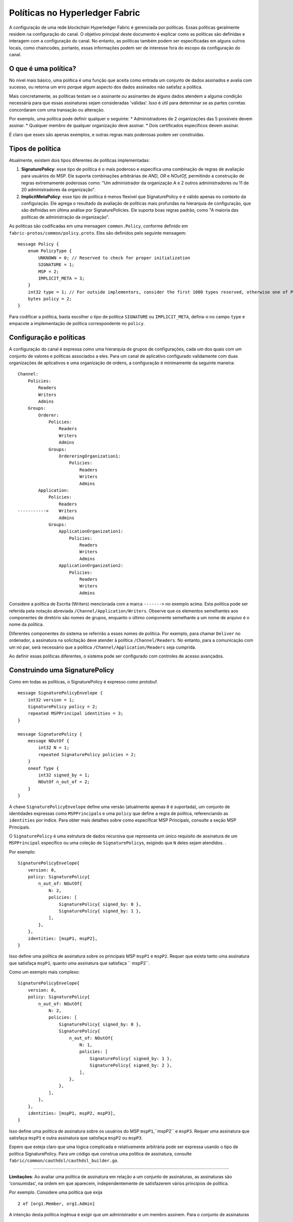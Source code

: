 Políticas no Hyperledger Fabric
===============================

A configuração de uma rede blockchain Hyperledger Fabric é gerenciada por políticas. Essas políticas geralmente residem na 
configuração do canal. O objetivo principal deste documento é explicar como as políticas são definidas e interagem com a 
configuração do canal. No entanto, as políticas também podem ser especificadas em alguns outros locais, como chaincodes, 
portanto, essas informações podem ser de interesse fora do escopo da configuração do canal.

O que é uma política?
---------------------

No nível mais básico, uma política é uma função que aceita como entrada um conjunto de dados assinados e avalia com sucesso,
ou retorna um erro porque algum aspecto dos dados assinados não satisfaz a política.

Mais concretamente, as políticas testam se o assinante ou assinantes de alguns dados atendem a alguma condição necessária 
para que essas assinaturas sejam consideradas 'válidas'. Isso é útil para determinar se as partes corretas concordaram com
uma transação ou alteração.

Por exemplo, uma política pode definir qualquer o seguinte: \* Administradores de 2 organizações das 5 possíveis devem assinar. 
\* Qualquer membro de qualquer organização deve assinar. \* Dois certificados específicos devem assinar.

É claro que esses são apenas exemplos, e outras regras mais poderosas podem ser construídas.

Tipos de política
-----------------

Atualmente, existem dois tipos diferentes de políticas implementadas:

1. **SignaturePolicy**: esse tipo de política é o mais poderoso e especifica uma combinação de regras de avaliação para
   usuários do MSP. Ele suporta combinações arbitrárias de *AND*, *OR* e *NOutOf*, permitindo a construção de regras 
   extremamente poderosas como: "Um administrador da organização A e 2 outros administradores ou 11 de 20 administradores da 
   organização".
2. **ImplicitMetaPolicy**: esse tipo de política é menos flexível que SignaturePolicy e é válido apenas no contexto da configuração. 
   Ele agrega o resultado da avaliação de políticas mais profundas na hierarquia de configuração, que são definidas em última análise 
   por SignaturePolicies. Ele suporta boas regras padrão, como "A maioria das políticas de administração da organização".

As políticas são codificadas em uma mensagem ``common.Policy``, conforme definido em ``fabric-protos/common/policy.proto``. 
Eles são definidos pelo seguinte mensagem:

::

    message Policy {
        enum PolicyType {
            UNKNOWN = 0; // Reserved to check for proper initialization
            SIGNATURE = 1;
            MSP = 2;
            IMPLICIT_META = 3;
        }
        int32 type = 1; // For outside implementors, consider the first 1000 types reserved, otherwise one of PolicyType
        bytes policy = 2;
    }

Para codificar a política, basta escolher o tipo de política ``SIGNATURE`` ou ``IMPLICIT_META``, defina-o no campo ``type`` e empacote
a implementação de política correspondente no ``policy``.

Configuração e políticas
------------------------

A configuração do canal é expressa como uma hierarquia de grupos de configurações, cada um dos quais com um conjunto de valores e políticas 
associados a eles. Para um canal de aplicativo configurado validamente com duas organizações de aplicativos e uma organização de ordens, a 
configuração é minimamente da seguinte maneira:

::

    Channel:
        Policies:
            Readers
            Writers
            Admins
        Groups:
            Orderer:
                Policies:
                    Readers
                    Writers
                    Admins
                Groups:
                    OrdereringOrganization1:
                        Policies:
                            Readers
                            Writers
                            Admins
            Application:
                Policies:
                    Readers
    ----------->    Writers
                    Admins
                Groups:
                    ApplicationOrganization1:
                        Policies:
                            Readers
                            Writers
                            Admins
                    ApplicationOrganization2:
                        Policies:
                            Readers
                            Writers
                            Admins

Considere a política de Escrita (Writers) mencionada com a marca ``------->`` no exemplo acima. Esta política pode ser referida pela notação
abreviada ``/Channel/Application/Writers``. Observe que os elementos semelhantes aos componentes de diretório são nomes de grupos, enquanto 
o último componente semelhante a um nome de arquivo é o nome da política.

Diferentes componentes do sistema se referirão a esses nomes de política. Por exemplo, para chamar ``Deliver`` no ordenador, a assinatura na 
solicitação deve atender à política ``/Channel/Readers``. No entanto, para a comunicação com um nó par, será necessário que a política 
``/Channel/Application/Readers`` seja cumprida.

Ao definir essas políticas diferentes, o sistema pode ser configurado com controles de acesso avançados.

Construindo uma SignaturePolicy
------------------------------

Como em todas as políticas, o SignaturePolicy é expresso como protobuf.

::

    message SignaturePolicyEnvelope {
        int32 version = 1;
        SignaturePolicy policy = 2;
        repeated MSPPrincipal identities = 3;
    }

    message SignaturePolicy {
        message NOutOf {
            int32 N = 1;
            repeated SignaturePolicy policies = 2;
        }
        oneof Type {
            int32 signed_by = 1;
            NOutOf n_out_of = 2;
        }
    }

A chave ``SignaturePolicyEnvelope`` define uma versão (atualmente apenas ``0`` é suportada), um conjunto de identidades expressas como 
``MSPPrincipal``\ s e uma ``policy`` que define a regra de política, referenciando as ``identities`` por índice. Para obter mais detalhes 
sobre como especificar MSP Principals, consulte a seção MSP Principals.

O ``SignaturePolicy`` é uma estrutura de dados recursiva que representa um único requisito de assinatura de um ``MSPPrincipal`` específico 
ou uma coleção de ``SignaturePolicy``\ s, exigindo que ``N`` deles sejam atendidos. .

Por exemplo:

::

    SignaturePolicyEnvelope{
        version: 0,
        policy: SignaturePolicy{
            n_out_of: NOutOf{
                N: 2,
                policies: [
                    SignaturePolicy{ signed_by: 0 },
                    SignaturePolicy{ signed_by: 1 },
                ],
            },
        },
        identities: [mspP1, mspP2],
    }

Isso define uma política de assinatura sobre os principais MSP ``mspP1`` e ``mspP2``. Requer que exista tanto uma assinatura que satisfaça 
``mspP1``, quanto uma assinatura que satisfaça `` mspP2``.

Como um exemplo mais complexo:

::

    SignaturePolicyEnvelope{
        version: 0,
        policy: SignaturePolicy{
            n_out_of: NOutOf{
                N: 2,
                policies: [
                    SignaturePolicy{ signed_by: 0 },
                    SignaturePolicy{
                        n_out_of: NOutOf{
                            N: 1,
                            policies: [
                                SignaturePolicy{ signed_by: 1 },
                                SignaturePolicy{ signed_by: 2 },
                            ],
                        },
                    },
                ],
            },
        },
        identities: [mspP1, mspP2, mspP3],
    }

Isso define uma política de assinatura sobre os usuários do MSP ``mspP1``,``mspP2`` e ``mspP3``. Requer uma assinatura que satisfaça ``mspP1`` 
e outra assinatura que satisfaça ``mspP2`` ou ``mspP3``.

Espero que esteja claro que uma lógica complicada e relativamente arbitrária pode ser expressa usando o tipo de política SignaturePolicy. Para 
um código que construa uma política de assinatura, consulte ``fabric/common/cauthdsl/cauthdsl_builder.go``.

---------

**Limitações**: Ao avaliar uma política de assinatura em relação a um conjunto de assinaturas, as assinaturas são 'consumidas', na ordem em 
que aparecem, independentemente de satisfazerem vários princípios de política.

Por exemplo. Considere uma política que exija

::

 2 of [org1.Member, org1.Admin]

A intenção desta política ingênua é exigir que um administrador e um membro assinem. Para o conjunto de assinaturas

::

 [org1.MemberSignature, org1.AdminSignature]

a política é avaliada como verdadeira, exatamente como esperado. No entanto, considere o conjunto de assinaturas

::

 [org1.AdminSignature, org1.MemberSignature]

Este conjunto de assinaturas não atende à política. Essa falha ocorre porque quando ``org1.AdminSignature`` satisfaz a função, ``org1.Member``, 
é considerado 'consumido' pelo requisito ``org1.Member``. Como o principal ``org1.Admin`` não pode ser satisfeito pelo ``org1.MemberSignature``, 
a política é avaliada como falsa.

Para evitar essa armadilha, as identidades devem ser especificadas da mais privilegiada para a menos privilegiada na especificação de 
identidades de política e as assinaturas devem ser ordenadas da menos privilegiada para a mais privilegiada no conjunto de assinaturas.

MSP Principals
--------------

The MSP Principal is a generalized notion of cryptographic identity.
Although the MSP framework is designed to work with types of
cryptography other than X.509, for the purposes of this document, the
discussion will assume that the underlying MSP implementation is the
default MSP type, based on X.509 cryptography.

An MSP Principal is defined in ``fabric-protos/msp_principal.proto`` as
follows:

::

    message MSPPrincipal {

        enum Classification {
            ROLE = 0;
            ORGANIZATION_UNIT = 1;
            IDENTITY  = 2;
        }

        Classification principal_classification = 1;

        bytes principal = 2;
    }

The ``principal_classification`` must be set to either ``ROLE`` or
``IDENTITY``. The ``ORGANIZATIONAL_UNIT`` is at the time of this writing
not implemented.

In the case of ``IDENTITY`` the ``principal`` field is set to the bytes
of a certificate literal.

However, more commonly the ``ROLE`` type is used, as it allows the
principal to match many different certs issued by the MSP's certificate
authority.

In the case of ``ROLE``, the ``principal`` is a marshaled ``MSPRole``
message defined as follows:

::

   message MSPRole {
       string msp_identifier = 1;

       enum MSPRoleType {
           MEMBER = 0; // Represents an MSP Member
           ADMIN  = 1; // Represents an MSP Admin
           CLIENT = 2; // Represents an MSP Client
           PEER = 3; // Represents an MSP Peer
       }

       MSPRoleType role = 2;
   }

The ``msp_identifier`` is set to the ID of the MSP (as defined by the
``MSPConfig`` proto in the channel configuration for an org) which will
evaluate the signature, and the ``Role`` is set to either ``MEMBER``,
``ADMIN``, ``CLIENT`` or ``PEER``. In particular:

1. ``MEMBER`` matches any certificate issued by the MSP.
2. ``ADMIN`` matches certificates enumerated as admin in the MSP definition.
3. ``CLIENT`` (``PEER``) matches certificates that carry the client (peer) Organizational unit.

(see `MSP Documentation <http://hyperledger-fabric.readthedocs.io/en/latest/msp.html>`_)

Constructing an ImplicitMetaPolicy
----------------------------------

The ``ImplicitMetaPolicy`` is only validly defined in the context of
channel configuration. It is ``Implicit`` because it is constructed
implicitly based on the current configuration, and it is ``Meta``
because its evaluation is not against MSP principals, but rather against
other policies. It is defined in ``fabric-protos/common/policies.proto``
as follows:

::

    message ImplicitMetaPolicy {
        enum Rule {
            ANY = 0;      // Requires any of the sub-policies be satisfied, if no sub-policies exist, always returns true
            ALL = 1;      // Requires all of the sub-policies be satisfied
            MAJORITY = 2; // Requires a strict majority (greater than half) of the sub-policies be satisfied
        }
        string sub_policy = 1;
        Rule rule = 2;
    }

For example, consider a policy defined at ``/Channel/Readers`` as

::

    ImplicitMetaPolicy{
        rule: ANY,
        sub_policy: "foo",
    }

This policy will implicitly select the sub-groups of ``/Channel``, in
this case, ``Application`` and ``Orderer``, and retrieve the policy of
name ``foo``, to give the policies ``/Channel/Application/foo`` and
``/Channel/Orderer/foo``. Then, when the policy is evaluated, it will
check to see if ``ANY`` of those two policies evaluate without error.
Had the rule been ``ALL`` it would require both.

Consider another policy defined at ``/Channel/Application/Writers``
where there are 3 application orgs defined, ``OrgA``, ``OrgB``, and
``OrgC``.

::

    ImplicitMetaPolicy{
        rule: MAJORITY,
        sub_policy: "bar",
    }

In this case, the policies collected would be
``/Channel/Application/OrgA/bar``, ``/Channel/Application/OrgB/bar``,
and ``/Channel/Application/OrgC/bar``. Because the rule requires a
``MAJORITY``, this policy will require that 2 of the three
organization's ``bar`` policies are satisfied.

Policy Defaults
---------------

The ``configtxgen`` tool uses policies which must be specified explicitly in configtx.yaml.

Note that policies higher in the hierarchy are all defined as
``ImplicitMetaPolicy``\ s while leaf nodes necessarily are defined as
``SignaturePolicy``\ s. This set of defaults works nicely because the
``ImplicitMetaPolicies`` do not need to be redefined as the number of
organizations change, and the individual organizations may pick their
own rules and thresholds for what is means to be a Reader, Writer, and
Admin.

.. Licensed under Creative Commons Attribution 4.0 International License
   https://creativecommons.org/licenses/by/4.0/

